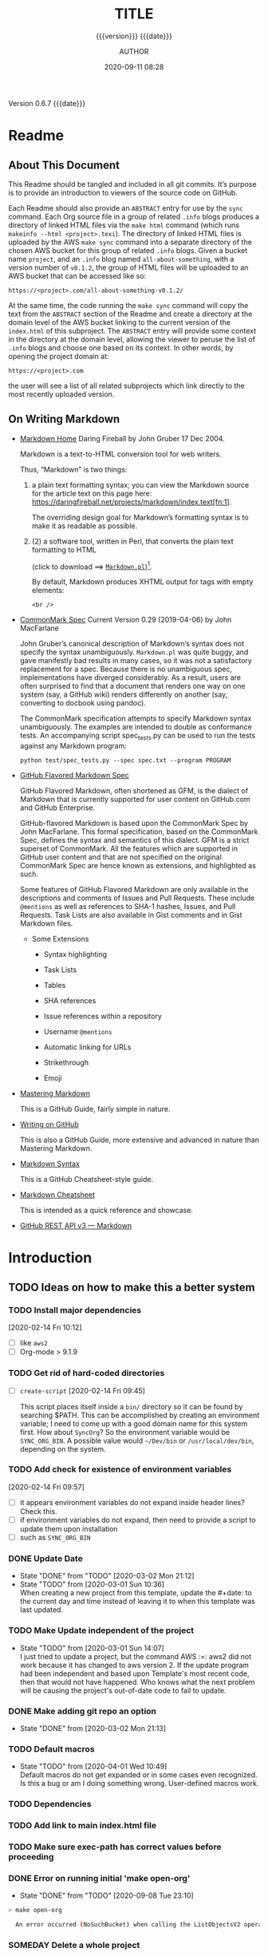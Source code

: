 # -*- mode:org; -*-

#+title:TITLE
#+subtitle:{{{version}}} {{{date}}}
#+author:AUTHOR
#+date:2020-09-11 08:28
#+macro:version Version 0.6.7
#+macro:upload-date (eval (current-time-string))
#+bucket:pinecone-forest.com

{{{version}}} {{{date}}}

#+texinfo:@insertcopying


* Readme
:PROPERTIES:
:unnumbered: t
:custom_id: README
:END:
** About This Document

 This Readme should be tangled and included in all git commits.	It’s purpose is
 to provide an introduction to viewers of the source code on GitHub.

 #+texinfo:@heading Using the ABSTRACT Entry

 Each Readme should also provide an =ABSTRACT= entry for use by the ~sync~
 command.  Each Org source file in a group of related ~.info~ blogs produces a
 directory of linked HTML files via the ~make html~ command (which runs
 ~makeinfo --html <project>.texi~).  The directory of linked HTML files is
 uploaded by the AWS ~make sync~ command into a separate directory of the chosen
 AWS bucket for this group of related ~.info~ blogs.  Given a bucket name
 ~project~, and an ~.info~ blog named ~all-about-something~, with a version
 number of ~v0.1.2~, the group of HTML files will be uploaded to an AWS bucket
 that can be accessed like so:
 : https://<project>.com/all-about-something-v0.1.2/

 At the same time, the code running the ~make sync~ command will copy the text
 from the =ABSTRACT= section of the Readme and create a directory at the domain
 level of the AWS bucket linking to the current version of the ~index.html~ of
 this subproject.  The =ABSTRACT= entry will provide some context in the
 directory at the domain level, allowing the viewer to peruse the list of
 ~.info~ blogs and choose one based on its context.  In other words, by opening
 the project domain at:
 : https://<project>.com
 the user will see a list of all related subprojects which link directly to the
 most recently uploaded version.

** On Writing Markdown

 - [[https://daringfireball.net/projects/markdown/][Markdown Home]]
   Daring Fireball by John Gruber 17 Dec 2004.

   Markdown is a text-to-HTML conversion tool for web writers.

   Thus, “Markdown” is two things:
   1. a plain text  formatting syntax; you can view the  Markdown source for the
      article          text         on          this         page          here:
      https://daringfireball.net/projects/markdown/index.text[fn:1].

      The overriding design goal for Markdown’s  formatting syntax is to make it
      as readable as possible.

   2. (2) a software tool,  written in Perl, that  converts the plain text
      formatting to HTML

      (click to download ==> [[https://daringfireball.net/projects/downloads/Markdown_1.0.1.zip][=Markdown.pl=]])[fn:2].

      By default, Markdown produces XHTML output for tags with empty elements:

      : <br />

 - [[https://spec.commonmark.org/0.29/][CommonMark Spec]]
   Current Version 0.29 (2019-04-06) by John MacFarlane

   John Gruber’s canonical description of Markdown’s syntax does not specify the
   syntax unambiguously. =Markdown.pl= was quite  buggy, and gave manifestly bad
   results in many cases,  so it was not a satisfactory  replacement for a spec.
   Because  there   is  no  unambiguous  spec,   implementations  have  diverged
   considerably. As a result, users are  often surprised to find that a document
   that renders one  way on one system (say, a  GitHub wiki) renders differently
   on another (say, converting to docbook using pandoc).

   The   CommonMark   specification   attempts  to   specify   Markdown   syntax
   unambiguously. The examples  are intended to double as  conformance tests. An
   accompanying script  spec_tests.py can be used  to run the tests  against any
   Markdown program:

   : python test/spec_tests.py --spec spec.txt --program PROGRAM

 - [[https://github.github.com/gfm/][GitHub Flavored Markdown Spec]]

   GitHub Flavored Markdown, often shortened as  GFM, is the dialect of Markdown
   that  is  currently supported  for  user  content  on GitHub.com  and  GitHub
   Enterprise.

   GitHub-flavored  Markdown  is   based  upon  the  CommonMark   Spec  by  John
   MacFarlane. This formal specification, based  on the CommonMark Spec, defines
   the  syntax and  semantics  of this  dialect.  GFM is  a  strict superset  of
   CommonMark. All the  features which are supported in GitHub  user content and
   that are  not specified on  the original CommonMark  Spec are hence  known as
   extensions, and highlighted as such.

   Some  features  of  GitHub  Flavored  Markdown  are  only  available  in  the
   descriptions  and  comments  of  Issues  and  Pull  Requests.  These  include
   =@mentions= as well as references to SHA-1 hashes, Issues, and Pull Requests.
   Task Lists are also available in Gist comments and in Gist Markdown files.

   - Some Extensions

     - Syntax highlighting

     - Task Lists

     - Tables

     - SHA references

     - Issue references within a repository

     - Username =@mentions=

     - Automatic linking for URLs

     - Strikethrough

     - Emoji

 - [[https://guides.github.com/features/mastering-markdown/][Mastering Markdown]]

   This is a GitHub Guide, fairly simple in nature.

 - [[https://help.github.com/en/github/writing-on-github][Writing on GitHub]]

   This is also a GitHub Guide, more extensive and advanced in nature than
   Mastering Markdown.

 - [[https://guides.github.com/pdfs/markdown-cheatsheet-online.pdf][Markdown Syntax]]

   This is a GitHub Cheatsheet-style guide.

 - [[https://github.com/adam-p/markdown-here/wiki/Markdown-Cheatsheet][Markdown Cheatsheet]]

   This is intended as a quick reference and showcase.

 - [[https://docs.github.com/en/rest/reference/markdown][GitHub REST API v3 --- Markdown]]

* Introduction
:PROPERTIES:
:unnumbered: t
:END:
** TODO Ideas on how to make this a better system
*** TODO Install major dependencies
[2020-02-14 Fri 10:12]
- [ ] like ~aws2~
- [ ] Org-mode > 9.1.9

*** TODO Get rid of hard-coded directories
- [ ] ~create-script~
  [2020-02-14 Fri 09:45]

  This script places itself inside a ~bin/~ directory so it can be found by
  searching $PATH.  This can be accomplished by creating an environment
  variable; I need to come up with a good domain name for this system first.
  How about =SyncOrg=?	So the environment variable would be =SYNC_ORG_BIN=.  A
  possible value would =~/Dev/bin= or =/usr/local/dev/bin=, depending on the
  system.

*** TODO Add check for existence of environment variables
[2020-02-14 Fri 09:57]
- [ ] it appears environment variables do not expand inside header lines? Check
  this.
- [ ] if environment variables do not expand, then need to provide a script to
  update them upon installation
- [ ] such as =SYNC_ORG_BIN=

*** DONE Update Date

- State "DONE"	     from "TODO"       [2020-03-02 Mon 21:12]
- State "TODO"	     from	       [2020-03-01 Sun 10:36] \\
  When creating a new project from this template, update the #+date: to
  the current day and time instead of leaving it to when this template
  was last updated.

*** TODO Make Update independent of the project

- State "TODO"	     from	       [2020-03-01 Sun 14:07] \\
  I just tried to update a project, but the command AWS :=: aws2 did not
  work because it has changed to aws version 2.	 If the update program
  had been independent and based upon Template's most recent code, then
  that would not have happened.	 Who knows what the next problem will be
  causing the project's out-of-date code to fail to update.
*** DONE Make adding git repo an option
- State "DONE"	     from	       [2020-03-02 Mon 21:13]
*** TODO Default macros
    - State "TODO"       from              [2020-04-01 Wed 10:49] \\
      Default macros do not get expanded or in some cases even recognized.
      Is this a bug or am I doing something wrong.  User-defined macros
      work.
*** TODO Dependencies
:LOGBOOK:
- State "TODO"       from              [2020-06-09 Tue 23:36] \\
  Provide function to collect all dependencies and list; or perhaps test
:END:
*** TODO Add link to main index.html file
:LOGBOOK:
- State "TODO"       from              [2020-06-17 Wed 12:30] \\
  Want to create a link from project index.html files to the root
  index.html files.
:END:
*** TODO Make sure exec-path has correct values before proceeding
:LOGBOOK:
- State "TODO"       from              [2020-09-09 Wed 12:54] \\
  Make Sure exec-path has correct values
:END:
*** DONE Error on running initial 'make open-org'
   - State "DONE"       from "TODO"       [2020-09-08 Tue 23:10]
:LOGBOOK:
- State "TODO"       from              [2020-09-03 Thu 09:30] \\
  Fix error when running initial make from new project

  A: Made sure the default bucket was named correctly.
:END:
#+begin_src sh
> make open-org

  An error occurred (NoSuchBucket) when calling the ListObjectsV2 operation: The specified bucket does not exist
#+end_src
*** SOMEDAY Delete a whole project
:LOGBOOK:
- State "SOMEDAY"    from "TODO"       [2020-09-04 Fri 13:54] \\
  Provide functionality to remove a project from the file system,
  GitHub, and the AWS S3 bucket.
:END:
* Chapter

* Build Tools
:PROPERTIES:
:appendix: t
:custom_id: build-tools
:END:
** Makefile					:dependencies:env_vars:perl:
:PROPERTIES:
:appendix: t
:dependency1: make
:dependency2.0: AWS User account at https://aws.amazon.com
:dependency2.1: AWS cli v2 in PATH https://docs.aws.amazon.com/cli/index.html
:dependency2.2: See how to Install AWS CLI v2 at https://docs.aws.amazon.com/cli/latest/userguide/install-cliv2-mac.html
:dependency2.3: aws credentials: access token and secret access token stored in ~/.aws/credentials
:dependency2.4: AWS S3 buckets set up for serving a static web page
:dependency3: GitHub Account with personal access token stored in GITHUB_TOKEN
:dependency4: texinfo @6.7._
:dependency5: Emacs, Org-mode, Babel language 'shell' enabled
:env_var1: SYNC_ORG_TEMPLATE: holds the full path to this Template.org file
:env_var2: GITHUB_TOKEN: holds the GitHub personal access token
:env_var3: EDITOR: must hold a reference to a working emacsclient server
:env_var4: COLORS
:END:

#+name:Makefile
#+header: :tangle Makefile
#+begin_src makefile

###############################################################################
### USER-DEPENDENT VARIABLES
### USE ENVIRONMENT VARIABLES WHENEVER POSSIBLE

# NOTE: All environment variables need to be exported PRIOR to starting the
# Emacs server as EDITOR in your shell startup files; otherwise, they will not
# be available to Emacs.
# When I moved from using Bash to Zsh, I inadvertently changed the order of
# import, and started the Emacs server before importing, and caused a horrible
# bug which caused the program to work on one computer but fail on another.

# The absolute path to this Template file
TEMPLATE := $(SYNC_ORG_TEMPLATE)

# Use emacsclient as $EDITOR; make sure it is set in a shell startup file and
# the server has been started.
EMACS	  := $(EMACS)
EDITOR	  := $(EDITOR)

# User’s personal GitHub token for authentication to GitHub
# DO NOT HARD-CODE THIS VALUE
GITHUB_TOKEN := $(GITHUB_TOKEN)

# The AWS Command Line Interface (AWS CLI) is an open source tool
# that enables you to interact with AWS services using commands in
# your command-line shell.  It must be present on your system.  Run the 'make'
# command 'install-aws-cli' to install it if you do not have it.  Be sure to
# run 'aws configure' after installing it.  This will place your AWS
# credentials into ~/.aws/credentials.
AWS := aws
S3  := $(AWS) s3

# The AWS region of choice; this can also be in .aws/config
REGION := --region us-west-2

### END OF USER-DEPENDENT VARIABLES
###############################################################################
### MAKE-GENERATED VARIABLES

### PROJ AND ORG
# ORG is the name of this Org file with extension .org
# PROJ is the project name---the Org file name without extension.

### NOTE: there can be only one Org file in the project directory;
# so far this has not been a problem, but it might be.

ORG  := $(shell ls *.org)
PROJ := $(basename $(ORG))

### NOTE: S is needed only for the Template file because of the way it is nested
# one level deep in the Templates GitHub repo, which uses the plural form
# of Templates, whereas this file uses the singular form, Template.  So when
# the homepage link is updated, the curl command must be told to use the plural
# form.	 This is obviously a hack only for my own use and can be removed once
# I clean up this anomaly.

ifeq ($(PROJ),$(basename $(notdir $(TEMPLATE))))
S := s
endif

# The AWS S3 bucket to use to store the html source file; it is found at the
# key #+bucket towards the beginning of the file and should include the appropriate
# suffix (.com, .net, .org, etc)
BUCKET       := $(shell $(EDITOR) --eval \
	       '(with-current-buffer (find-file-noselect "$(ORG)") \
		  (save-excursion \
		    (goto-char (point-min)) \
		    (re-search-forward "^\#[+]bucket:\\(.*\\)$$") \
		    (match-string-no-properties 1)))')
S3_BUCKET    := s3://$(BUCKET)
HTTPS_BUCKET := https://$(BUCKET)

### DIR, SRC
# DIR is the .info name found at '#+texinfo_filename:<DIR>.info' (at
# the bottom of this file in the export configuration settings)
# without its extension, used as the INFO filename and the name of the
# HTML export directory; this code uses the lowercased PROJ name if
# there is no '#+texinfo_filename'.
# SRC is HTML directory based upon the DIR name

#DIR := $(shell $(EDITOR) --eval \
#	'(with-current-buffer (find-file-noselect "$(ORG)") \
#		(save-excursion \
#		(goto-char (point-min)) \
#		(re-search-forward "^\#[+]\\(?:texinfo_filename\\|TEXINFO_FILENAME\\):\\(.*\\).info$$" nil t) \
#		(match-string-no-properties 1)))')

DIR := $(shell sed -E -n "/^\#\+texinfo_filename/s/^.*:(.*)\.info$$/\1/p" $(ORG))
ifeq ($(DIR),$(EMPTY))
	DIR := $(shell echo $(PROJ) | tr "[:upper:]" "[:lower:]")
endif

SRC := $(DIR)/

### VERS: v1.2.34/
# VERS is the version number of this Org document.
# When sync is run after the version number has been updated, then VERS
# picks up the newly-changed value.  VERS used to be staticly imbedded
# when the Makefile was tangled, but it needs to be dynamic for
# development.

# QUERY: should this number be formatted like this, or should it be just the numbers?
# The reason it includes them is the S3PROJ obtains the name from the S3 bucket, and
# it includes them.  But it only includes them because I have made it so.  Not a good
# reason just by itself.  The ending slash is not actually a part of the version, but
# comes from the way the 'aws2 ls' command returns its values.	So VERS should probably
# not include the trailing slash, although it doesn’t hurt anything.

VERS := v$(shell $(EDITOR) --eval \
	'(with-current-buffer (find-file-noselect "$(ORG)") \
		(save-excursion \
		  (goto-char (point-min)) \
		  (re-search-forward "^\#[+]\\(?:macro\\|MACRO\\):version Version \\(\\(?:[[:digit:]]+[.]?\\)\\{3\\}\\)") \
		  (match-string-no-properties 1)))')/

### AWS
# PROJ_LIST contains the list of projects currently uploaded to
# the S3 bucket; each item contains the name of the project and its
# current version.

# Created function using elisp instead of the shell.
# This variable contains an elisp list of strings of the form '("proj1-v1.2.3/" "proj2-v4.5.6/" ...)'
# However, when it prints to the shell, the quotes are lost.
# Need to make sure elisp's variable 'exec-path contains the proper $PATH instead of adding to 'exec-path.

PROJ_LIST := $(shell $(EDITOR) --eval \
	"(progn \
		(require (quote seq)) (add-to-list (quote exec-path) (quote \"/usr/local/bin\")) \
		(seq-map (lambda (s) (replace-regexp-in-string \"^\s+PRE \" \"\" s)) \
			(seq-filter (lambda (s) (string-match-p (regexp-quote \" PRE \") s)) \
			(process-lines \"$(AWS)\" \"s3\" \"ls\" \"$(S3_BUCKET)\"))))")

### S3PROJ
# The name of the current project as obtained from S3: 'proj-v1.2.34/'
# If there is no current project in the S3 bucket, then assign a value equal to
# the Org project and version instead.
### S3VERS
# The version of this project currently installed in the S3 bucket: 'v1.2.34/'
# If there is no current version in the S3 bucket, then assign the version from
# this Org file instead.

S3PROJ := $(shell $(EDITOR) --eval \
		'(let ((proj (seq-find (lambda (s) (string-match-p "$(DIR)" s)) (quote $(PROJ_LIST))))) \
		   (or proj (quote '$(DIR)-$(VERS)')))')

S3VERS := $(subst $(DIR)-,,$(S3PROJ))
ifeq ($(S3VERS), $(empty))
	S3VERS := $(VERS)
endif

### GITHUB
# USER is the current user's GitHub login name.

# The user name used to be statically embedded into the Makefile
# during tangle, but in an effort to make the Makefile dynamically
# indepedent, dynamic code has replaced the static code.  The code
# that placed the static name in the Makefile was a 'node' script that
# ran in a separate Org process during tangle.	An unfortunate fact of
# 'make' is that 'make' strips the quote marks from the string
# obtained from the 'curl' command when the 'make shell' command
# returns the string.	 This makes the string malformed JSON and
# unparsable by most JSON parsers, including 'node’.	However,
# 'perl'’s core module JSON::PP (but not JSON::XS) has facilities to
# parse very malformed JSON strings.	Therefore, this dynamic code
# uses 'perl' and the core module JSON::PP to parse the 'curl' string
# into a 'perl' JSON object which can return the login name.	This
# code should work with any version of 'perl' without having to
# install any modules.

USER := $(shell \
	  curl -sH "Authorization: token $(GITHUB_TOKEN)" https://api.github.com/user \
	  | \
	  perl -MJSON::PP -e \
	      '$$/ = ""; \
	       my $$json = JSON::PP->new->loose->allow_barekey->decode(<STDIN>); \
	       print $$json->{login};' \
	  )

### TOOLS & RESOURCES
# tools is a directory holding tangled scripts, such as cmprpl
TOOLS	:= tools
CMPRPL	:= $(TOOLS)/cmprpl
SAVE	:= resources

### TEXINFO
TEXI	:= $(PROJ).texi
INFO	:= $(DIR).info
PDF		:= $(PROJ).pdf
INDEX	:= index.html
HTML	:= $(DIR)/$(INDEX)
DIR_OLD	:= $(DIR)-old

### AWS S3
DST_OLD	:= $(S3_BUCKET)/$(S3PROJ)
DST_NEW	:= $(S3_BUCKET)/$(DIR)-$(VERS)
EXCL_INCL	:= --exclude "*" --include "*.html"
GRANTS	:= --grants read=uri=http://acs.amazonaws.com/groups/global/AllUsers
S3SYNC	:= $(S3) sync --delete $(EXCL_INCL) $(SRC) $(DST_OLD) $(REGION) $(GRANTS)
S3MOVE	:= $(S3) mv --recursive $(DST_OLD) $(DST_NEW) $(REGION) $(GRANTS)
S3COPY	:= $(S3) cp $(INDEX) $(S3_BUCKET) $(REGION) $(GRANTS)
S3REMOVE	:= $(S3) rm $(S3_BUCKET)/$(S3PROJ) --dryrun --recursive

###############################################################################

default: check texi info html pdf

PHONY: default all check values boot \
	  texi info html pdf \
	  open-org open-texi open-html open-pdf \
	  clean dist-clean wiped-clean \
	  help sync update delete-proj \
	  install-aws-cli \
	  index-html upload-index-html

values: check
	  @printf "$${BLUE}Values...$${CLEAR}\n"
	  @echo TEMPLATE:	$(TEMPLATE)
	  @echo EDITOR:		$(EDITOR)
	  @echo USER:		$(USER)
	  @echo ORG:		$(ORG)
	  @echo PROJ:		$(PROJ) $S
	  @echo BUCKET:		$(BUCKET)
	  @echo S3_BUCKET:	$(S3_BUCKET)
	  @echo HTTPS_BUCKET:	$(HTTPS_BUCKET)
	  @echo VERS:		$(VERS)
	  @echo S3PROJ:		$(S3PROJ)
	  @echo S3VERS:		$(S3VERS)
	  @echo DIR:		$(DIR)
	  @echo DIR_OLD:	$(DIR_OLD)
	  @echo SRC:		$(SRC)
	  @echo DST_OLD:	$(DST_OLD)
	  @echo DST_NEW:	$(DST_NEW)
	  @echo PROJ_LIST:	"$(PROJ_LIST)"

check:
	  @printf "$${BLUE}Checking dependencies...$${CLEAR}\n"

	  @[[ -z $(BUCKET) ]] && \
	     { printf "$${RED}$(BUCKET) $${CYAN}must be set.$${CLEAR}\n"; exit 1; } || \
	     printf "$${CYAN}BUCKET: $${GREEN}$(BUCKET)$${CLEAR}\n";

	  @[[ -z $${GITHUB_TOKEN} ]] && \
	     { printf "$${RED}GITHUB_TOKEN $${CYAN}must be set.$${CLEAR}\n"; exit 1; } || \
	     printf "$${CYAN}GITHUB_TOKEN: $${GREEN}SET$${CLEAR}\n";

	  @[[ (-d ~/.aws) && (-f ~/.aws/credentials) && (-f ~/.aws/config) ]] && \
	     printf "$${CYAN}AWS credentials and config: $${GREEN}SET$${CLEAR}\n" || \
	     { printf "$${RED}~/.aws 'credentials' and 'config' must be set.$${CLEAR}\n"; exit 1; }

	  @[[ "$(shell $(EDITOR) --eval '(member (quote texinfo) org-export-backends)')" = "(texinfo)" ]] && \
		printf "$${CYAN}Texinfo backend: $${GREEN}INSTALLED.$${CLEAR}\n" || \
		{ printf "$${YELLOW}Texinfo backend:$${CLEAR} $${RED}NOT INSTALLED; it must be installed.$${CLEAR}\n"; exit 1; }

	  @[[ $(shell $(EDITOR) --eval '(symbol-value org-confirm-babel-evaluate)') == "t" ]] && \
		{ printf "$${YELLOW}org-confirm-babel-evaluate:$${CLEAR} $${RED}T; set to NIL.$${CLEAR}\n"; exit 1; } || \
		printf "$${CYAN}org-confirm-babel-evaluate: $${GREEN}OFF.$${CLEAR}\n\n"

open-org: $(ORG)
	  @$(EDITOR) -n $(ORG)
$(ORG):
	  @echo 'THERE IS NO $(ORG) FILE!!!'
	  exit 1

texi: $(TEXI)
$(TEXI): $(ORG)
	 @echo Making TEXI...
	 @$(EDITOR) -u --eval \
		"(with-current-buffer (find-file-noselect \"$(ORG)\" t) \
			(save-excursion \
			(org-texinfo-export-to-texinfo)))"
	 @echo Done making TEXI.
open-texi: texi
	 @$(EDITOR) $(TEXI)

info: $(INFO)
$(INFO): $(TEXI)
	 @echo Making INFO...
	 @makeinfo $(TEXI)
	 @echo Done making INFO.
open-info: info
	 @$(EDITOR) $(INFO)

html: $(HTML)
$(HTML): $(TEXI)
	 @echo Making HTML INFO..
	 @makeinfo --html -o $(DIR) $(TEXI)
	 @echo Done making HTML.
	 $(CMPRPL) $(DIR) $(DIR_OLD)
open-html: html
	 @open $(HTML)

# If pdftexi2dvi produces an error, it may still produce a viable PDF;
# therefore, use --tidy.  If it produces an error, try to link the PDF;
# if it does not produce an error, the PDF will be added to the top dir
# and there will be no attempt to link.
pdf: $(PDF)
$(PDF): $(TEXI)
	 @echo Making PDF INFO...
	 @-pdftexi2dvi --quiet --build=tidy $(TEXI) || ln -s $(PROJ).t2d/pdf/build/$(PDF) $(PDF)
	 @echo Done making PDF.
open-pdf: pdf
	 @open $(PDF)

sync: $(HTML)
	@echo Syncing version $(VERS) onto $(S3VERS)...
	$(S3SYNC)
	@echo Done syncing.
	[[ $(VERS) != $(S3VERS) ]] && { echo Moving...; $(S3MOVE); echo Done moving.;  make homepage; } || :

# This is a target-specific variable for updating the “description”
# key on the GitHub repo page with the current version number.  It
# first makes a curl call to the GitHub project repo, finds the
# “description” line, pulls out the description only (leaving the old
# version) and then prints the value with the current version number.
# This value is used by the “homepage:” target in the PATCH call.
# This method is arguably harder to code but faster to run than using
# Perl with the JSON::PP module.

homepage: description = $(shell \
	curl -s \
		-H "Authorization: token $(GITHUB_TOKEN)" \
		https://api.github.com/repos/$(USER)/$(PROJ)$S | \
		(perl -ne 'if (/^\s*\"description\":\s*\"(.*): v(?:(?:[[:digit:]]+[.]?){3})/) {print $$1}'))

### NOTE the use of the S variable at the end of PROJ; this is to handle
# the singular case of the GitHub repo using the plural form, Templates
# whereas the the Template.org file uses the singular form.
homepage: $(ORG) upload-index-html
	  @echo Updating homepage...
	  @echo DESCRIPTION: $(description)
	  @echo VERS: $(VERS)
	  @curl -i \
		-H "Authorization: token $(GITHUB_TOKEN)" \
		-H "Content-Type: application/json" \
		-X PATCH \
		-d "{\"homepage\":\"$(HTTPS_BUCKET)/$(DIR)-$(VERS)\",\
		     \"description\":\"$(description): $(VERS)\"}" \
		https://api.github.com/repos/$(USER)/$(PROJ)$S
	  @echo Done updating homepage.

delete-proj:
	@echo Deleting project $(PROJ)...
	@curl -i \
		-H "Authorization: token $(GITHUB_TOKEN)" \
		-H "Accept: application/vnd.github.v3+json" \
		-X DELETE \
		https://api.github.com/repos/$(USER)/$(PROJ)$S
	-@make wipe-clean
	@$(EDITOR) -u --eval "(kill-buffer \"$(ORG)\")"
	@cd .. && rm -rf $(PROJ)
	$(S3REMOVE)
	@echo Done deleting project.

index-html: $(INDEX)
$(INDEX): $(ORG)
	@echo making index.html...
	$(EDITOR) --eval \
	"(with-current-buffer (find-file-noselect \"$(ORG)\") \
		(save-excursion \
		  (org-link-search \"#project-index-title\") \
		  (org-export-to-file (quote html) \"index.html\" nil t)))"
	@echo Done making index.html.

upload-index-html: $(INDEX)
	 @echo Uploading index.html...
	 $(S3COPY)
	 @echo Done uploading index.html

update: $(ORG)
	@echo Updating $(ORG)...
	$(EDITOR) -u --eval \
	"(progn \
	  (with-current-buffer (find-file-noselect \"$(TEMPLATE)\") \
	       (save-excursion \
	       	 (goto-char (point-min)) \
	       	 (search-forward \"* Build Tools\") \
	       	 (org-beginning-of-line) \
	       	 (org-copy-subtree))) \
	  (with-current-buffer (find-file-noselect \"$(ORG)\") \
	       (save-excursion \
	       	 (goto-char (point-min)) \
	       	 (search-forward \"* Build Tools\") \
	       	 (org-beginning-of-line) \
	       	 (org-yank) \
	       	 (org-cut-subtree) \
	       	 (save-buffer) \
	       	 (kill-buffer) \
	       	 (setq org-confirm-babel-evaluate nil) \
	       	 (org-babel-tangle-file \"$(ORG)\"))))"
	 @echo Done updating $(ORG).

install-aws-cli:
	  curl "https://awscli.amazonaws.com/AWSCLIV2.pkg" -o "AWSCLIV2.pkg" && \
	  sudo installer -pkg AWSCLIV2.pkg -target / && \
	  which aws && aws --version
	  rm -rf AWSCLIV2.pkg

clean:
	@echo Cleaning...
	  -@rm *~
	  -@for file in *.??*; \
	  do \
		  ext=$${file#$(PROJ).}; \
		  [[ ! $${ext} =~ org|texi|info|pdf|html ]] && rm -rv $${file}; \
	  done

dist-clean: clean
	@echo Dist Cleaning...
	  -@rm -rf *.{texi*,info*,html*,pdf*} $(DIR) $(TOOLS)
	  -@for dir in *; \
	  do \
		  [ -d $$dir -a $$dir != "$(DIR_OLD)" -a $$dir != $(SAVE) ] && \
		  rm -vr $$dir; \
	  done

wipe-clean: dist-clean
	@echo Wipe Clean...
	  -@rm -rf Makefile Readme.md $(DIR_OLD)
	  @git checkout Makefile README.md

git-ready: dist-clean
	  git checkout Makefile
	  git checkout README.md
	  git status

help:
	  @echo '"make boot" tangles all of the files in Template'
	  @echo '"make default" makes the .texi file, the .info file, \
	  the html files, and the .pdf file.'
	  @echo

	  @echo '"make check" checks for prerequistes'
	  @echo '"make values" runs check and prints variable values'
	  @echo

	  @echo '"make texi" makes the .texi file'
	  @echo '"make info" makes the .info file'
	  @echo '"make html" makes the html distribution in a subdirectory'
	  @echo '"make pdf" makes the .pdf file'
	  @echo

	  @echo '"make open-org" opens the ORG program using emacsclient for editing'
	  @echo '"make open-texi" opens the .texi file using emacsclient for review'
	  @echo '"make open-html" opens the distribution index.html file \
	  in the default web browser'
	  @echo '"make open-pdf" opens the .pdf file'
	  @echo

	  @echo '"make sync" syncs the html files in the AWS S3 bucket BUCKET; \
	  you must have your AWS S3 bucket name in the env var AWS_S3_BUCKET; \
	  You must have your AWS credentials installed in ~/.aws/credentials'
	  @echo

	  @echo '"make install-aws-cli" installs the "aws cli v2" command-line tools'
	  @echo 'You also need to run "aws configure" and supply your Access Key and Secret Access Key'
	  @echo

	  @echo '"make clean" removes the .texi, .info, and backup files ("*~")'
	  @echo '"make dist-clean" cleans, removes the html distribution, \
	  and removes the build directory'
	  @echo '"make wipe-clean" wipes clean the directory, including old directories'
	  @echo

	  @echo '"make delete-proj" deletes the project from the file system, GitHub and AWS'

#+end_src

*** TODO Next
1. The CloudFront configuration needs to be updated recognize the new version
   directory that is created as part of the ~sync~ operation.

2. Update the GitHub HOME website link for each new sync operation.

3. Store on GitHub a version of each other format upon a sync operation (i.e.,
   the INFO and PDF versions)

** Compare Replace

#+begin_comment
The following source  code tangles all files during an  export operation.  This
is  to make  sure the  ~cmprpl~ source  code exists  in the  ~tools/~ directory
before  running the  Makefile target  =html=.  It  also makes  sure there  is a
Makefile on an initial export. The following code is not exported.
#+end_comment

#+name:tangle-org-file
#+header: :exports results :eval yes :results silent
#+begin_src emacs-lisp
(org-babel-tangle-file (buffer-file-name))
#+end_src

The  AWS ~sync~  command  relies  upon time  stamps  to  determine whether  two
programs are identical or not, as  well as content.  If two otherwise identical
files have  different time stamps,  ~sync~ will  assume they are  different and
will  process the  newer.   However, the  ~texinfo~  ~makeinfo --html~  command
produces all  new files even  if some files  (or most files)  remain unchanged.
This  means that  all files  will be  uploaded to  the AWS  S3 bucket  on every
iteration, even though the majority of the files are actually unchanged.

The ~cmprpl~  source code attempts to  resolve the issue of  identical exported
code having different  time stamps, thus defeating the benefit  provided by the
~aws2 s3 sync~ command uploading only changed files.

This program makes sure that a generated HTML directory exists: =$DIR_NEW=.  If
it doesn’t, then it is in an improper state and the program stops with an error
message.

The  program then  checks  if  an old  directory  exists,  =$DIR_OLD=.  If  one
doesn’t,  then one  is  created by  copying the  current  new directory.   This
provides a baseline  for comparisons going forward.  The program  exits at that
point. It is very important that  the =$DIR_OLD= directory not be deleted going
forward.

Given  that =$DIR_OLD=  exists, the  program then  loops through  all files  in
=$DIR_NEW= and  compares them  to the  files in =$DIR_OLD=.   If the  files are
identical, the =$DIR_OLD= file replaces the =$DIR_NEW= file while retaining the
old time stamp (using the ~-p~ option of ~cp~. If a file is different, then the
=$DIR_NEW= file  replaces the =$DIR_OLD=  file, thus giving it  updated content
and  an updated  time stamp.   If the  file does  not exist  in the  =$DIR_OLD=
directory, then it is added.

The  program then  loops through  all of  the files  in the  old directory  and
deletes  any that  do not  exist in  the new  directory.  Now  both directories
should be in sync.

#+caption:Compare Replace program
#+name:cmprpl
#+header: :mkdirp t
#+header: :shebang "#!/usr/bin/env bash"
#+begin_src sh :tangle tools/cmprpl
  [[ $# -eq 2 ]] || { echo "ERROR: Incorrect command line arguments"; exit 1; }
  DIR_NEW=$1
  DIR_OLD=$2

  [[ -d $DIR_NEW ]] || { echo "ERROR: $DIR_NEW does not exist"; exit 1; }
  [[ -d $DIR_OLD ]] || { echo "CREATING: $DIR_OLD does not exist"; cp -a $DIR_NEW $DIR_OLD; exit 0; }

  for newfile in $DIR_NEW/*
  do
      oldfile=$DIR_OLD/$(basename $newfile)
      if [[ -e $oldfile ]]
      then
	 if cmp -s $newfile $oldfile
	 then
	     printf "${GREEN}copying OLD to NEW${CLEAR}: "
	     cp -vp $oldfile $newfile
	 else
	     printf "${PURPLE}copying NEW to OLD${CLEAR}: "
	     cp -vp $newfile $oldfile
	 fi
      else
	  printf "${BLUE}creating NEW in OLD${CLEAR}: "
	  cp -vp $newfile $oldfile
      fi
  done

  for oldfile in $DIR_OLD/*
  do
      newfile=$DIR_NEW/$(basename $oldfile)
      if [[ ! -e $newfile ]]
      then
	  printf "${RED}removing OLD${CLEAR}: "
	  rm -v $oldfile
      fi
  done
#+end_src


** Update Utility Commands
*** Get Parsed Org Tree
This function looks for an Org file in the present working directory, and if it
finds one returns  a parsed tree using  ~org-element-parse-buffer~.  It returns
=nil= if there is no Org file or if the found file is not in ~org-mode~.

#+name:get-parsed-org-tree
#+header: :results silent
#+begin_src emacs-lisp
(defun get-parsed-org-tree (&optional org-dir)
  "This function takes an optional directory name, changes to
that directory if given, otherwise uses the pwd, and finds an Org
file and returns its parsed tree, or nil if none found."
  (when org-dir
      (cd (file-name-as-directory org-dir)))
  (let ((buf (car-safe (find-file-noselect "*.org" nil nil t))))
    (if buf
	(with-current-buffer buf (org-element-parse-buffer))
      nil)))
#+end_src

*** Check for CID
This code  checks whether an  Org file contains  a =custom_id= of  a particular
value.  It accepts  a ~cid-value~ and an optional directory.   If the directory
is not given, then it defaults to the current directory.  If throws an error if
the directory does not exist.  It returns =nil= if the given directory does not
contain an Org file.   It returns =t= if the Org file  contains a node property
of   =custom_id=  and   value  ~cid-value~,   or   =nil=  if   not.   It   uses
~get-parsed-org-tree~.

#+name:org-tree-cid-p
#+header: :results silent
#+begin_src emacs-lisp
(defun org-tree-cid-p (cid-value &optional org-dir)
  "Check whether an org file contains a custom_id of CID"
  (let ((tree (get-parsed-org-tree org-dir)))
    (car (org-element-map tree 'property-drawer
	   (lambda (pd) (org-element-map (org-element-contents pd) 'node-property
			  (lambda (np)
			    (and
			     (string= "custom_id" (org-element-property :key np))
			     (string= cid-value (org-element-property :value np))))))
	   nil t))))
#+end_src

#+name:run-org-tree-cid-p
#+header: :var cid="build-tools"
#+header: :var dir="/usr/local/dev/programming/MasteringEmacs"
#+header: :var gpot=get-parsed-org-tree()
#+header: :var otcp=org-tree-cid-p()
#+header: :results value
#+header: :eval never-export
#+begin_src emacs-lisp
(org-tree-cid-p cid dir)
#+end_src

#+call: run-org-tree-cid-p(dir="/usr/local/dev/programming/MasteringEmacs")

** Bucket Index HTML
The bucket should contain a master ~index.html~  file that links to each of the
individual project  ~index.html~ files.  The  master ~index.html~ file  will be
placed at the root of  the bucket, ~https://<bucket-name>.com/~, and the bucket
must be set up to serve this ~index.html~ when the user hits the root.

*** Get Bucket Name
 This  code searches  for  the keyword-value  pair =bucket:<BUCKET-NAME>=  that
 should be  located towards the  beginning of the  file, and returns  the value
 =BUCKET-NAME= or nil if not found.

#+name: get-bucket-name
#+header: :results value
#+begin_src emacs-lisp
   (save-excursion
     (goto-char (point-min))
     (re-search-forward "^#\\+bucket:\\s*?\\(.*\\)$" nil t)
     (match-string-no-properties 1))
#+end_src

For some reason, ~get-bucket-name~ does not  work when called from the headline
[[#project-index-links][=Links for  bucket=]] below  when creating  =index.html=, even  if it  returns as
~(prin1 ...)~ and is  set up to ~:return output~; the  call receives =nil=. The
following code from ~bucket-name~, however, works. I don't know why.

#+name: bucket-name
#+header: :results output
#+header: :var bucket-name=get-bucket-name()
#+begin_src emacs-lisp
(prin1 bucket-name)
#+end_src

*** Bucket HTTPS URL
This  code calls  ~get-bucket-name~ and  returns the  value returned  as a  URL
string or nil.

#+name: bucket-https-url
#+header: :results value
#+header: :var b=get-bucket-name()
#+begin_src emacs-lisp
(concat "https://" b)
#+end_src

*** S3 Bucket URL
This code calls ~get-bucket-name~ and returns the AWS S3 bucket url.

#+name: s3-bucket-url
#+header: :results value
#+header: :var b=get-bucket-name()
#+begin_src emacs-lisp
(concat "s3://" b)
#+end_src

*** Bucket Projects List
This code uses the ~s3-bucket-url~ result to obtain the list of projects in the
bucket.  It does  this by calling the  AWS S3 high-level command  ~ls~ and then
removing the  =PRE= string in  each result.  The result  that is returned  is a
single  string that  can be  separated into  individual links  by breaking  the
string on spaces.

#+name: bucket-projects-list
#+header: :results output
#+header: :var bucket=s3-bucket-url()
#+begin_src sh
/usr/local/bin/aws s3 ls ${bucket} | sed -ne 's/^.*PRE //p'
#+end_src

*** Bucket Project Links
This code  uses the result  from ~bucket-projects-list~ to create  an unordered
list of  links written to  bucket projects, written  in Org-mode syntax.  It is
executed by a =#+call:= in [[*Bucket Index][*Bucket  Index]] during an HTML export of that subtree
to a file called =index.html=.

#+name: bucket-project-links
#+header: :var b-url=bucket-https-url()
#+header: :var projects=bucket-projects-list()
#+header: :results output raw
#+begin_src emacs-lisp
(seq-do (lambda (u) (princ (format "- [[%s/%sindex.html][~%s~]]
" b-url u u))) (split-string projects))
#+end_src

*** Bucket Index
    :PROPERTIES:
    :custom_id: project-index-title
    :export_file_name: index.html
    :export_subtitle: {{{version}}} created {{{upload-date}}}
    :END:
#+html_doctype: html5
#+options: toc:nil html5-fancy:t

#+html: <hr>

**** Links for bucket call_bucket-name()
     :PROPERTIES:
     :unnumbered: t
     :custom_id: project-index-links
     :END:

#+call: bucket-project-links()
** Samples
#+begin_comment
(cd "~/Dev/Emacs/MasteringEmacs/")
"/Users/pine/Dev/Emacs/MasteringEmacs/"

(defun add-bucket (org bucket)
  "Add a bucket keyword BUCKET to the org file ORG."
  (interactive "fFile: \nsBUCKET: ")
  (with-current-buffer (find-file-noselect org)
    (let* ((tree (org-element-parse-buffer))
	   (ins (car (org-element-map tree (quote section)
		 (lambda (s)
		   (org-element-map s (quote keyword)
		     (lambda (kw) (when (equal "MACRO" (org-element-property :key kw)) (1- (org-element-property :end kw))))
		     nil nil :keyword))
		 nil t nil nil))))
      (goto-char ins)
      (insert (format "#+bucket:%s\n" bucket))
      ())))

(add-bucket "MasteringEmacs.org" "pinecone-forest")
nil

(defun hl-region (raw-hl)
  "Obtain the begin and end positions for a headline."
  (with-current-buffer (find-file-noselect (getenv "SYNC_ORG_TEMPLATE"))
    (let* ((tree (get-parsed-tree))
	   (hl (car-safe (org-element-map tree 'headline
			   (lambda (hl) (when
					    (string= raw-hl
						     (org-element-property :raw-value hl))
					  (org-element-context)))
			   nil nil t))))
      (cons
       (org-element-property :begin hl)
       (org-element-property :end hl))
      )))

(hl-region "Build Tools")

(4888 . 29646)

(defun get-hl-with-prop (org-dir hl-prop)
  "Given a directory containing an Org template file and a custom_id property name, return the headline containing that custom_id, or nil if none."
  (progn
    (cd org-dir)
    (let ((org-buf (car-safe (find-file-noselect "*.org" nil nil t))))
      (if org-buf
	  (with-current-buffer org-buf
	    (let ((tree (org-element-parse-buffer)))
	      (org-element-map tree 'headline
		(lambda (hl)
		  (let ((cid (org-element-property :CUSTOM_ID hl)))
		    (when (string= hl-prop cid)
		      (and
		       (message (format "Found the headline %s containing property %s." (org-element-property :raw-value hl) hl-prop))
		       hl))))
		nil t)))
	(and
	 (message (format "The directory %s does not contain an Org file." org-dir))
	 nil)))))

(get-hl-with-prop "~/Dev/Templates/Org" "build-tools")

(headline (:raw-value "Build Tools" :begin 4888 :end 29646 :pre-blank 0 :contents-begin 4902 :contents-end 29645 :level 1 :priority nil :tags nil :todo-keyword nil :todo-type nil :post-blank 1 :footnote-section-p nil :archivedp nil :commentedp nil :post-affiliated 4888 :FROM-FILE "Template" :CUSTOM_ID "build-tools" :APPENDIX "t" :title "Build Tools"))









;;; Add a keyword named 'bucket' just after the version macro.
;;; This function should be run from within the directory containing the Org file.
(defun add-bucket (org-file s3-bucket)
  "Add the name of the associated AWS S3 bucket to an Org templated file."
  (with-current-buffer (find-file-noselect org-file)
    (goto-char (point-min))
    (let* ((tree (org-element-parse-buffer))
	   ;; find the beginning position of the first headline to act as a limit
	   (hl1 (org-element-map tree (quote headline) (lambda (hl) (org-element-property :begin hl)) nil t)))
      ;; Check for the presence of a bucket keyword before the first headline
      (unless (re-search-forward "^#\\+bucket:" hl1 t)
	;; If no bucket keyword is found, search for a keyword MACRO with the value 'version'
	(org-element-map tree (quote keyword)
	  (lambda (kw) (when (and (string= "MACRO" (org-element-property :key kw))
				  (string-match-p "version" (org-element-property :value kw)))
			 ;; return the end position of the MACRO; subtract an empty line if there is one
			 (goto-char (- (org-element-property :end kw) (org-element-property :post-blank kw)))
			 (insert "#+bucket:" s3-bucket)
			 (newline)
			 (basic-save-buffer)
			 (message (format "Added bucket %s" s3-bucket))))
	  nil t)))))

(add-bucket "MasteringEmacs.org" "pinecone-forest.com")
nil

"Added bucket pinecone-forest.com"









(keyword (:key "MACRO" :value "version Version 0.0.108" :begin 148 :end 181 :post-blank 1 :post-affiliated 148 ...))
("TITLE" "SUBTITLE" "AUTHOR" "DATE" "MACRO" "TEXINFO" "TEXINFO" "CINDEX" "CINDEX" "CINDEX" "CINDEX" "CINDEX" ...)







((keyword (:key "MACRO" :value "version Version 0.0.107" :begin 148 :end 181 :post-blank 1 :post-affiliated 148 ...)))
#+end_comment

* Build Scripts
  :PROPERTIES:
  :custom_id: build-scripts
  :END:
** Create and Update Projects
*** Create New Project
 Copy this project template file into a new directory, update its title, author,
 and AWS S3 bucket, and tangle the bootstrap Makefile and initial Readme, then
 create a new git repository and create an initial git commit. Finally, save the
 project in GitHub, and there add a description and link to its AWS S3 bucket.

 #+name:create-new-project
 #+header: :tangle /usr/local/dev/bin/org-template.el
 #+begin_src emacs-lisp
   (defun create-new-project (project title author &optional bucket)
     "Create a new project in a new directory."
     (message "NEW PROJECT=%s TITLE=%s AUTHOR=%s BUCKET=%s" project title author bucket)
     (mkdir project t)
     (let ((projfile (concat project "/" project ".org")))
       (copy-file (getenv "SYNC_ORG_TEMPLATE") projfile)
       (with-current-buffer (find-file-noselect projfile)
         ;; remove the README section of the TEMPLATE from the new project;
         ;; the README must have a custom_id of "README"
         (message "Deleting the README.")
         (let* ((cbuf (current-buffer))
                (ptree (project-tree cbuf))
                (readme-beg-end (find-hl ptree "README")))
           (message "readme-beg-end: %s" readme-beg-end)
           (delete-region (car readme-beg-end) (cdr readme-beg-end))
           (message "Done deleting README."))
         (goto-char (point-min))
         ;; update title, author, version, bucket
         ;; with values provided by the user
         (re-search-forward "^#[+]title:\s*\\(TITLE\\)$")
         (replace-match title t nil nil 1)
         (re-search-forward "^#[+]author:\s*\\(AUTHOR\\)$")
         (replace-match author t nil nil 1)
         (re-search-forward "^#[+]macro:\s*version Version \\(.*\\)$")
         (replace-match "0.0.0" t nil nil 1)
         (when bucket
           (re-search-forward "^#[+]bucket:\s*\\(.*\\)$")
           (replace-match bucket t nil nil 1))
         (re-search-forward "^#[+]texinfo_printed_title:\\(PRINTED TITLE\\)$")
         (replace-match (concat project "---" title) t nil nil 1)
         (save-buffer)
         ;; tangle the project readme and boot makefile
         (org-babel-goto-named-src-block "project-readme")
         (org-babel-tangle (quote (4)))
         (org-babel-goto-named-src-block "boot-template")
         (org-babel-tangle (quote (4)))
         (kill-buffer))))
 #+end_src

*** Update Old Project
**** Add an S3 Bucket
 This script takes one argument:
 1. The name of an AWS S3 bucket (i.e., the "default" AWS S3 buffer to use)

 This script checks whether the Org file in the present working directory has a
 "#+bucket:" keyword (of any value). If it does, then it simply returns nil. If
 it does not, then it adds the bucket name supplied as an argument as a keyword
 (e.g. "#+bucket:pinecone-forest") to the Org file right after where the
 =version= macro is located, and saves the file. It returns a message upon
 success.

#+name:add-s3-bucket
#+header: :tangle /usr/local/dev/bin/org-template.el
#+begin_src emacs-lisp
  ;;; Add a keyword named 'bucket' just after the version macro.
  ;;; This function should be run from within the directory containing the Org file.
  (defun add-s3-bucket (s3-bucket)
     "Add the name of the associated AWS S3 bucket to an Org templated file in the PWD."
     (with-current-buffer (car (find-file-noselect "*.org" nil nil t))
       (goto-char (point-min))
       (let* ((tree (project-tree (current-buffer)))
              ;; find the beginning position of the first headline to act as a limit
              (hl1 (org-element-map tree (quote headline) (lambda (hl) (org-element-property :begin hl)) nil t)))
           ;; Check for the presence of a bucket keyword before the first headline
         (unless (re-search-forward "^#[+]bucket:" hl1 t)
           ;; If no bucket keyword is found, search for a keyword MACRO with the value 'version'
           (re-search-forward "^#[+]macro:version")
           (beginning-of-line 2)
           (insert (concat "#+bucket:" s3-bucket))
           (message "Inserted bucket %s at point %s" s3-bucket (line-beginning-position))
           (newline)
           (save-buffer)))))
#+end_src
**** Add a Custom_Id
 This code checks a project file F to see if it contains a =property: value=
 pair (P, V) in a property drawer right under the headline HL. If it does not,
 it adds one. This code assumes the project file contains the heading HL for
 which it searches. It will throw an error if such a heading is not found.

 #+name:add-pv-to-hl
 #+header: :tangle /usr/local/dev/bin/org-template.el
 #+begin_src emacs-lisp
    (defun add-pv-to-hl (f hl p v)
      "In file F add a property P with value V into a property
    drawer (creating one if necessary) at headline HL."
       (with-current-buffer (find-file-noselect f)
	 (save-excursion (goto-char (point-min))
	 (re-search-forward (concat "^*\s*" hl))
	 (beginning-of-line 2)
	 (let* ((e (org-element-at-point))
		(et (org-element-type e)))
	   (unless (string= et "property-drawer")
	       (message "Adding property drawer to headline %s" hl)
	       (org-insert-property-drawer))
	   (unless (org-entry-get (point) p)
	     (message "Adding property %s with value %s" p v)
	     (org-entry-put (point) p v)
	     (save-buffer))))))
 #+end_src

**** Replace Build Tools
These three small scripts are used by ~replace-build-tools~.
~org-template-version~ returns the main Org Template's version number.
~project-tree~ returns a parsed tree from a buffer. ~find-hl~ locates a level 1
heading that contains a particular custom id and returns that subtree's
beginning and ending points.

#+name: replace-utilities
#+header: :tangle /usr/local/dev/bin/org-template.el
#+begin_src emacs-lisp

  (defun org-template-key-value (key &optional regexp-str)
    "Given a KEY string and an optional REGEXP-STR string, in the file
  SYNC_ORG_TEMPLATE find the key and return the value of the match
  string, which defaults to (.*)$ if nil."
    (with-current-buffer (find-file-noselect (getenv "SYNC_ORG_TEMPLATE"))
      (save-excursion
	(let ((regexp-use-str
		(or regexp-str
		    "\\(.*\\)$")))
	  (goto-char (point-min))
	  (re-search-forward (concat "^#[+]" key regexp-use-str))
	  (match-string-no-properties 1)))))

  (defun org-template-version ()
    "Return the current version number of SYNC_ORG_TEMPLATE."
    (org-template-key-value "macro:\s*version Version " "\\(\\(?:[[:digit:]]+[.]?\\)\\{3\\}\\)"))

  (defun org-template-bucket ()
    "Return the bucket name of SYNC_ORG_TEMPLATE."
    (org-template-key-value "bucket:\s*"))


  (defun project-tree (proj-buf)
    "With a buffer PROJ-BUF, return an Org-parsed tree"
    (with-current-buffer proj-buf
      (org-element-parse-buffer 'headline)))




  (defun find-hl (proj-tree cid)
    "With an Org-parsed tree PROJ-TREE, find a headline with a
  particular property drawer custom_id of CID."
    (let* ((cid-hl (org-element-map proj-tree 'headline
	    (lambda (e) (let ((lev (org-element-property :level e))
			      (bt (org-element-property :CUSTOM_ID e)))
			  (and (= lev 1)
			       (string= bt cid)
			       e)))
	    nil t))
	   (car cid-hl))
      (cons (org-element-property :begin cid-hl)
	    (org-element-property :end cid-hl))))


#+end_src

The ~replace-build-tools~ function replaces a section of an old templated file
with the corresponding section from the source template file found in
=SYNC_ORG_TEMPLATE=, which is presumably newer. It must be run from within the
directory holding the older templated file, and the original template file must
be identified by the environment variable =SYNC_ORG_TEMPLATE=.

This function works by parsing the buffers by headlines and then using
~org-element-map~ to find a level 1 headline containing a custom id of CID.
Once it finds such a headline, it records that section's beginning and ending
points. It does this for both the old template file and the template file. Then
it deletes that section from the old template file, and inserts the
corresponding section from the root template file.

#+name: replace-build-tools
#+header: :tangle /usr/local/dev/bin/org-template.el
#+begin_src emacs-lisp

  (defun replace-build-tools (cid)
    "Replaces a section of an Org template file identified by the
  custom_id CID with the corresponding section of the root
  template identified by the environment variable.

  OLD-BUF is the Org template in the current working directory.
  SYNC_ORG_TEMPLATE must be set."
    (let* ((old-buf (car (find-file-noselect "./*.org" nil nil t)))
	   (sync-buf (find-file-noselect (getenv "SYNC_ORG_TEMPLATE")))
	   (old-tree (project-tree old-buf))
	   (sync-tree (project-tree sync-buf))
	   (old-be (find-hl old-tree cid))
	   (sync-be (find-hl sync-tree cid)))
	(set-buffer old-buf)
	(delete-region (car old-be) (cdr old-be))
	(goto-char (car old-be))
	(insert-buffer-substring sync-buf (car sync-be) (cdr sync-be))
	(goto-char (car old-be))
	(org-set-property "org-template-version" (org-template-version))
	(save-buffer)))


#+end_src

*** Run Create and Update
**** Run Create
 This shell script  is installed into $DEV/bin  and is run by  typing the shell
 command =new-org-template <...ARGS>= from the command-line to set up a new Org
 project at a  particular point in your directory structure.   The main code is
 elisp, described above in [[*Create New Project][Create New Project]] and [[*Update Old Project][Update Old Project]].

 After a new project  is installed into the directory structure,  a git repo is
 established, as well  as a new GetHub  repo, and the initial  commit is pushed
 up.

 #+name:run-create-and-update
 #+header: :tangle /usr/local/dev/bin/new-org-template
 #+header: :shebang "#!/usr/bin/env zsh"
 #+begin_src sh -n
   # run-org-template
   # $1 := project
   # $2 := title
   # $3 := author
   # [$4 := bucket] (default := ${AWS_S3_BUCKET})

   USAGE="$0 <project> <title> <author> [<bucket>]\n"
   [[ -z $AWS_S3_BUCKET ]] && {
       printf "${RED}ERROR: ${YELLOW}The environment variable ${GREEN}\$AWS_S3_BUCKET${YELLOW} needs to be set.${CLEAR}\n"
       exit 1
   }

   if [[ $1 =~ ^-(h|-?help)$ || ( $# < 3 || $# > 4 ) ]]; then
       printf "USAGE:\n$USAGE"
       exit 0;
   fi

   # verify command-line args contain only letters, digits, underscores, dashes and spaces
   RE="^[_a-zA-Z][_a-zA-Z0-9 -.]+$"
   for arg in "$@"; do
       printf "$arg..."
       [[ $arg =~ $RE ]] || { printf ": ERROR\n"; exit 1; }
       printf "ok\n"
   done

   # bucket is optional
   bucket=${4:-${AWS_S3_BUCKET}}

   ${EDITOR} --eval "(progn
			 (load-file \"/usr/local/dev/bin/org-template.el\")
			 (create-new-project \"$1\" \"$2\" \"$3\" \"$bucket\"))"

   # create a new Git repo and GitHub repo
   cd "$1"
   rm *~
   git init
   git add -A
   git commit -m "Initial commit"
   git log | cat
   git remote add origin git@github.com:wlharvey4/"$1".git

   curl -i -H "Authorization: token ${GITHUB_TOKEN}" \
	-d "{\"name\":\"$1\",\"description\":\"$2: v0.0.0/\"}" \
	https://api.github.com/user/repos

   git push origin master

   cd ..
   tree -a -L 1 "$1"
 #+end_src

**** Run Update
The command-line utility  ~update-org-template~ is run from  within a directory
containing  an out-dated  Org template  project. It  deletes the  file's "Build
Tools" and "Buid  Scripts" subtrees and replaces them with  those from the main
template file.

 #+header: :tangle /usr/local/dev/bin/update-org-template
 #+header: :shebang "#!/Applications/MacPorts/Emacs.app/Contents/MacOS/Emacs --script"
 #+begin_src emacs-lisp
   (load-file "/usr/local/dev/bin/org-template.el")

   (setq old-template (car (file-expand-wildcards "*.org" t)))
   (setq org-template-version (org-template-version))

   (add-s3-bucket (org-template-bucket))

   (add-pv-to-hl old-template "Build Tools"   "custom_id" "build-tools")
   (replace-build-tools "build-tools")

   (add-pv-to-hl old-template "Build Scripts" "custom_id" "build-scripts")
   (replace-build-tools "build-scripts")
 #+end_src

** Ignore
  #+name:update-org-project
  #+begin_src emacs-lisp
    (defun get-parsed-tree (buf)
      "Given a buffer BUF, return a parsed tree."
      (with-current-buffer buf
	(org-element-parse-buffer 'headline)))

    (defun oep (p e)
      "Given a property P and element E, return that property's value."
      (org-element-property p e))

    (defun start-end (buf prop)
      "Given a buffer BUF and a property PROP, return the starting and ending points."
      (org-element-map
	  (get-parsed-tree buf)
	  'headline
	  (lambda (e) (when (string= (oep :CUSTOM_ID e) prop)
			(list
			 (oep :begin e)
			 (oep :end e))))
	  nil t))

    (defun update-old-project (&optional title author bucket)
      "Update an old project with new code."
      (with-current-buffer (car (find-file-noselect "./*.org" nil nil t))
	(save-excursion
	(goto-char (point-min))
	;; (when title
	;;   (re-search-forward "^#[+]title:\s*\\(.*\\)$")
	;;   (replace-match title t nil nil 1))
	;; (when author
	;;   (re-search-forward "^#[+]author:\s*\\(.*\\)$")
	;;   (replace-match author t nil nil 1))
	;; (when bucket
	;;   (re-search-forward "^#[+]bucket:\s*\\(.*\\)$")
	;;   (replace-match bucket t nil nil 1))
	(let* ((curbuf (current-buffer))
	      (orgsyncbuf (find-file-noselect (expand-file-name "Template.org" "/usr/local/dev/Templates/Org")))
	      (start-end-curbuf (start-end curbuf "build-tools"))
	      (start-end-sync (start-end orgsyncbuf "build-tools")))
	  (list start-end-curbuf start-end-sync)))))
  #+end_src

  #+begin_src emacs-lisp :results raw
  (update-old-project)
  #+end_src

  #+RESULTS:
  ((4928 36833) (4928 36833))

*** Create and Update Script                                   :dependencies:
    :PROPERTIES:
    :dependency1: org-template must be in $DEV/bin
    :dependency2: SYNC_ORG_TEMPLATE must be set as an environment variable
    :dependency3: "COLORS from profile"
    :dependency4: tree command
    :dependency5: git command
    :END:
 This code  is a script file  to create a  new project from this  template, and
 also  to  update a  project  with  updated scripts.  It  is  tangled into  the
 ~$DEV/bin~  directory and  is called  from the  command line  as ~org-template
 <project> [<author>]  [git]~ or  as ~org-template -u  | --update~.  Its create
 mode  takes one  required,  and up  to two  optional  arguments. The  required
 argument is the name of the project.  One optional argument is the name of the
 author. The other optional argument is the term =git=, meaning to initialize a
 =git=  repository for  the project.  To update  a project,  call ~org-template
 --update~ from the project root.

 Here are the steps it takes:

 1. It checks for a call to =-h|--help=, and if found, prints the USAGE message.

 2. It next checks for =-u|--update=, and if found, calls the ~template-update~
    function. Otherwise, it calls the ~template-create~ function.

 3. It creates a new directory in the current working directory using the
    =project= argument.

 4. It copies this template into it (using the environment variable
    =SYNC_ORG_TEMPLATE= to find it) as a new Org file using, again, the name of
    the project.

 5. It then updates the title to the project name, the date, sets the version
    number to =0.0.0=, and optionally adds the author, using the =author=
    argument if it was given.

 6. It then deletes this script from the new Org project file, as it is not
    needed by a project file.

 7. It then tangles Boot Makefile and the default ~README.md~ into the project.

 8. If the term ='git'= is supplied as an argument, it initializes a new Git
    repository, creating a basic ~.gitignore~ file in it, adding the Org file
    and the ~README.md~ file and finally making an initial Git commit.

 9. Last, it prints an outline of the project’s structure using the ~tree~
    command.


 #+caption:Create Script
 #+name:create-update-script
 #+header: :mkdirp yes
 ##+header: :tangle /usr/local/dev/bin/org-template
 #+header: :shebang "#!/usr/bin/env bash"
 #+begin_src sh -n
   # org-template: create and update projects

   USAGE='
   '"$0..."'
   org-template -h | --help
   org-template <Project> [<Author>] [git]
   org-template -u | --update
   '

   template-create () {
       mkdir -v "$1"
       printf "copy "
       cp -v ${SYNC_ORG_TEMPLATE} "$1/$1.org"
       printf "${CLEAR}\n"

       sed -i '' -Ee '/^\#\+(title|TITLE):/ s/TITLE/'"$1"'/' \
	   -Ee '/^\#\+(date|DATE):\s*(.*)$/ s/$2/$(date '"+%F %R"')/' \
	   -Ee '/^\#\+(macro|MACRO):version Version/ s/[[:digit:].]+/0.0.0/' \
	   -Ee '/^\#\+(texinfo_printed_title|TEXINFO_PRINTED_TITLE):/ s/PRINTED TITLE/'"$1"'/' \
	   "$1/$1.org"

       [[ $# -ge 2 ]] && \
	   sed -i '' -Ee '/^\#\+(author|AUTHOR):/ s/AUTHOR/'"$2"'/' "$1/$1.org"

       printf "${CYAN}"
       ${EDITOR} --eval \
       "(with-current-buffer (find-file-noselect \"$1/$1.org\")
	  (save-excursion
	   (goto-char (point-min))
	   (re-search-forward \"#[+]name:project-readme$\")
	   (org-babel-tangle (quote (4)))
	   (search-forward \"** Create Script\")
	   (org-cut-subtree)
	   (save-buffer)
	   (re-search-forward \"^#[+]name:boot-template$\")
	   (org-babel-tangle (quote (4)))))"
       printf "${CLEAR}\n"

       if [[ (($# -eq 2) || ($# -eq 3)) && (($2 == 'git') || ($3 == 'git')) ]]
       then
	   cd $1 && {
	       rm *~
	       printf "${YELLOWBOLD}"
	       git init
	       printf "${CLEAR}"

	       echo "\
   .gitignore
   Makefile
   ,*~
   .*~
   ,*.texi
   ,*.info
   ,*.html
   ,*-old
   tools" > .gitignore

	       git add .
	       git commit -m "Initial commit of Project $1"
	   }
	   cd ..
       fi
       rm "$1"/*~

       printf "${PURPLEBOLD}\n"
       pwd
       printf "${CLEAR}"
       tree -aI .git $1

       return 0
   }

   template-update() {
       ${EDITOR} -u --eval \
		"(progn
		  (with-current-buffer (find-file-noselect (getenv \"SYNC_ORG_TEMPLATE\"))
		   (save-excursion
		    (goto-char (point-min))
		    (org-link-search \"#build-tools\")
		    (org-copy-subtree 2)))
		  (with-current-buffer (car (find-file-noselect \"./*.org\" nil nil t))
		   (save-excursion
		     (goto-char (point-min))
		     (org-link-search \"#build-tools\")
		     (org-paste-subtree 1 nil t t)
		     (org-cut-subtree 2)
		     (save-buffer))))"

       return 0;
   }

   main () {
       case $1 in
	   create)

	       printf "${PURPLE}"
	       read -n 1 -p "Create new project: $2 (y/n) ?"
	       printf "${CLEAR}\n\n"
	       [[ $REPLY =~ [yY] ]] && template-create "$2" || exit 0
	       ;;

	   update)

	       template-update
	       ;;
       esac
       exit 0
   }


   if [[ $1 =~ ^-(h|-help)$ ]]; then
	   printf "HELP:\n$USAGE"
	   exit 0
   fi

   if [[ $1 =~ ^-(u|-update)$ ]]; then
	   printf "UPDATE:\n"
	   main update
   fi

   [[ ($# -ge 1) && ($# -le 3) ]] && { printf "CREATE:\n";  main create $1; } || {
       printf "${RED}ARGUMENTS ERROR:${CLEAR}$USAGE\n"
       exit 1
   }

 #+end_src
** Project Readme
This adds the README.md template to a project. It should be customized uniquely
for the project.

#+name:project-readme
#+header: :tangle README.md
#+begin_src markdown
# TITLE
## Subtitle
## Author
## Date
## Version
# ABSTRACT
This is the Org Template file.	It is the parent of all other Org Info blogs,
and provides the source code for processing them in various different ways.
# INTRODUCTION
# CHAPTER
## Section
### Subsection
#+end_src

** Switch Emacs Init
This script allows the user to switch into using a different Emacs
initialization setup.  The script first lists the currently-selected
initialization setup, then it lists the available initialization setups, then
requests the user's choice.  After obtaining the choice, it changes the
symbolic link in =~/.emacs.d= to that chosen by the user.  Emacs is then killed
and restarted using the ~desktop-save~ feature.

Each initialization setup is a complete =~/.emacs.d= subtree, which must be set
up by the user, with its name given after a dash, such as =~/.emacs.d-original=
or =~/.emacs.d-cfbt= (“Clojure for the Brave and True”).

#+name:switch-emacs-init
#+header: :mkdirp yes
#+header: :shebang "#!/usr/bin/env bash"
#+header: :tangle /usr/local/dev/bin/switch-emacs-init
#+begin_src sh
  printf "${GREEN}"
  ls -l ~/.emacs.d | cut -f 12- -d ' '
  printf "${CLEAR}"
  echo
  select choice in $(ls -1d ~/.emacs.d-*) "abort"
  do
      echo -n 'You chose '
      printf " ${B_YELLOW}${F_BLACK}$choice${CLEAR}  "
      [[ $choice = "abort" ]] && exit 0
      rm ~/.emacs.d
      printf "${CYAN}"
      ln -vs $choice ~/.emacs.d
      echo
      printf "${RED}"
      read -N 1 -p "Restart Emacs now? (y/n) "
      printf "${CLEAR}\n"
      [[ $REPLY =~ y|Y ]] || { echo "Not restarting"; break; }
      echo "Restarting..."
      emacsclient --eval '(progn (desktop-save "~/.emacs.d-original/")(kill-emacs))'
      break
  done
  /Applications/MacPorts/EmacsMac.app/Contents/MacOS/Emacs --eval '(progn (server-start)(desktop-read "~/.emacs.d-original/"))' &
#+end_src

** Update RC Files
This code synchronizes the following configuration files:
- /etc/profile
- /etc/bashrc
- /etc/tmux.conf
- ~/.bash_profile
- ~/.bashrc
- ~/.tmux.conf


It first verifies that the files differ; then it will copy a newer file over an
older file.  If a  local file is updated with a newer  template file, then this
program updates the  Emacs ~server-socket-dir~ variable, if such  exists.  If a
template   is	updated	  with	 a   newer  local   file,   then   delete   the
~server-socket-dir~ value.

#+name:syncrc
#+header: :mkdirp yes
#+header: :tangle /usr/local/dev/bin/syncrc
#+header: :shebang "#!/usr/bin/env bash"
#+begin_src shell
  [ -v TEMPLATES ] || {
      printf "${RED}ERROR: missing \$TEMPLATES env var${CLEAR}\n"
      exit 1
  }

  [ -v COMP ] || {
      printf "${RED}ERROR: missing \$COMP env var${CLEAR}\n"
      exit 1
  }

  set -e

  ## usage: syncrc [-f system|rc -t rc|system -h]
  ## if no options, process by natural age
  ## if -f and -t options, force update from ... to ...
  usage () {
	printf "\n${GREEN}USAGE: ${YELLOW}syncrc \
  ${WHITEBOLD}[${CYAN}-f ${MAGENTA}system|rc \
  ${CYAN}-t ${MAGENTA}rc|system \
  ${WHITEBOLD}]${CLEAR}\n"

	printf "${GREEN}force sync rc files \
  ${CYAN}'-f'${GREEN}rom ${MAGENTA}system|rc \
  ${CYAN}'-t'${GREEN}o ${MAGENTA}rc|system\
  ${CLEAR}\n\n"
	exit $1
  }

  # force update of either system or rc file
  touchup () {
    printf "In touchup with \$from: $from\n";
	case $from in
	    "system") printf "${WHITEBOLD}Touching $1..."; sudo touch $1; printf "${CLEAR}" ;;
	    "rc")     printf "${WHITEBOLD}Touching $2..."; touch $2; printf "${CLEAR}" ;;
	esac
  }

  # compare files to determine which one is newer
  comp () {
	[[ -e $1 && -e $2 ]] && { # only process if both files exist
	if ! cmp -s $1 $2
	then
	    [[ -n $from ]] && { # force update if $from is non-zero length
		touchup $1 $2
	    } || { :; }
	    [[ $1 -nt $2 ]] && { # system file is newer
		[[ -d $(dirname "$2") ]] || { # make sure rc dir exists
		    mkdir -vp $(dirname "$2")
		} || { :; }

		printf "${YELLOW}system is newer than rc${CLEAR}\n"
		echo; ls -l $1 $2; echo
			  printf "${BLUE}";
			  cp -ipv "$1" "$2";
			  printf "${CLEAR}"

			  ## delete the value of the emacs server-socket-dir in the rc file
			  grep -q "EMACS_SERVER_SOCKET_DIR=" "$2" && {
				  #printf "${WHITE}UNSETTING socket_dir...${CLEAR}\n"
				  sed -i'.bak' -Ee '/(EMACS_SERVER_SOCKET_DIR)=.*$/ s!!\1=TBD!' "$2"
			  } || { :; }

		  } || {
		    [[ "$2" -nt "$1" ]] && { # rc file is newer
		      printf "${YELLOW}rc is newer than system${CLEAR}\n"
		      echo; ls -l $2 $1; echo
		      [[ -w "$1" ]] && { # check if the system file is writable
			printf "${PURPLE}"
			cp -ipv "$2" "$1"
			printf "${CLEAR}"
		      } || {
			printf "${RED}You must authenticate... ${CLEAR}"
			printf "${PURPLE}"
			sudo cp -ipv "$2" "$1"
			printf "${CLEAR}"
		      }

		      ## update the value of the emacs server-socket-dir in the system file
		      grep -q "EMACS_SERVER_SOCKET_DIR=" "$1" && {
			socket_dir=$(${EMACS} -Q --batch --eval '(progn (require (quote server))(princ (file-name-as-directory server-socket-dir)))')
			printf "${WHITE}SETTING socket_dir=${socket_dir}${CLEAR}...\n"
			sed -i'.bak'-$$ -Ee '/(EMACS_SERVER_SOCKET_DIR)=.*$/ s!!\1='"$socket_dir"'!' "$1"
		      } || { :; }

		      } || {
			printf "${REDBOLD}ERROR: the files don't match but are the same age?${CLEAR}\n"
		      }
	      }
	else
	      printf "${CYAN}No difference.${CLEAR}\n"
	fi
	} || {
	    tocreate=$( if test -e "$1"; then echo "$2"; else echo "$1"; fi; )
	    printf "${WHITE}one file: ${RED}${tocreate} ${WHITE}does not exist...Create?${CLEAR}"
	    read -sn 1
	    if [[ $REPLY == [yY] ]]
	    then
		echo " Creating"
		outof=$( if test -e "$1"; then echo $1; else echo "$2"; fi; )
		mkdir -pv $(dirname "${tocreate}")
		cp -ivp "${outof}" "${tocreate}"
	    else
		echo " Not creating"
	    fi
	}
    } # end of comp()

    declare -a rcfiles=(/private/etc/profile /private/etc/bashrc /private/etc/tmux.conf ~/.bash_profile ~/.bashrc ~/.tmux.conf)

    ## see usage() abaove
    while getopts "f:t:h" opt
    do
	  case $opt in
	    'f') from=${OPTARG} ;;
	    't') to=${OPTARG}	;;
	    'h') usage 0	;;
	    '?') printf "${RED}ERROR ${CLEAR}\n"; usage 1; ;;
	     ,*) printf "OPTIND: ${RED}${OPTIND}${CLEAR}\n"; usage 1; ;;
	  esac
    done

    ## OPTIND must be either 1 (no options) or 5 (2 options)
    if [[ $OPTIND -gt 1 && $OPTIND -ne 5 ]]
    then
	  printf "${RED}ERROR: need both -f and -t${CLEAR}\n"
	  usage 1
    fi

    ## check for correct combination of from and to
    if [[ -n $from ]]
    then
	  if [[ $from == "system" ]]
	  then
	    if [[ $to != "rc" ]]
	    then
		printf "${RED}ERROR: incorrect combination: $from -- $to${CLEAR}\n"
		usage 1
	    fi
	  elif [[ $from == "rc" ]]
	  then
	    if [[ $to != "system" ]]
	    then
		printf "${RED}ERROR: incorrect combination: $from -- $to${CLEAR}\n"
		usage 1
	    fi
	  else
	    printf "${RED}ERROR; incorrect combination: $from -- $to${CLEAR}\n"
	    usage 1
	  fi
    fi

    ## everything checks out; now process the files
    for file in "${rcfiles[@]}"
    do
	  printf "Considering ${GREEN}$file... ${CLEAR}"

	  case $file in
	      ,*etc?profile)   comp $file $TEMPLATES/rc/etc/${COMP}/profile   ;;
	      ,*etc?bashrc)    comp $file $TEMPLATES/rc/etc/${COMP}/bashrc    ;;
	      ,*etc?tmux.conf) comp $file $TEMPLATES/rc/etc/${COMP}/tmux.conf ;;
	      ,*bash_profile)  comp $file $TEMPLATES/rc/${COMP}/bash_profile  ;;
	      ,*bashrc)	       comp $file $TEMPLATES/rc/${COMP}/bashrc	      ;;
	      ,*tmux?conf)     comp $file $TEMPLATES/rc/${COMP}/tmux.conf     ;;
	  esac
    done
#+end_src

** Boot Template
:PROPERTIES:
:dependency1: EMACS:=:/Applications/MacPorts/Emacs.app/Contents/MacOS/Emacs or similar
:dependency2: EDITOR:=:emacsclient
:dependency3: =SYNC_ORG_TEMPLATE= defined as $DEV/Templates/Org/Template.org
:END:
Although running the command ~org-babel-tangle~ (=C-c C-v t=) from within Emacs
will install  everything, it would  be nice to have  a simple Makefile  that is
downloaded with this  file that could be  invoked to do the  same thing without
starting Emacs and Org-mode and keying in the ~org-babel-tangle~ command.  This
little Makefile should be stored on  GitHub along with the ~Template.org~ file.
When  the source  is extracted  to a  directory, then  running this  Makefile's
default rule  as simply ~make~  will extract the ~preprocess.el~  script, which
updates  =DEV= and  then  extracts the  full Makefile.   Because  this file  is
tangled along with the full Makefile, it simply gets tacked onto the end of the
big Makefile as an additional rule.   Now, running ~make~ runs the default rule
from the  main Makefile, which is  to extract everything, then  export to TEXI,
INFO, HTML, and PDF forms.

It is assumed that an Emacs server is running, and that the $EDITOR environment
variable is set to use ~emacsclient~.

#+name:boot-template
#+header: :tangle Makefile
#+begin_src makefile
boot:
	$(EDITOR) -u --eval \
		"(with-current-buffer (car (find-file-noselect \"./*.org\" nil nil t)) \
			(goto-char (point-min)) \
			(re-search-forward \"^#[+]name:preprocess.el$$\") \
			(org-babel-tangle (quote (4))) \
                        (save-buffer) \
			(kill-buffer))"
	./tools/preprocess.el
#+end_src

** Preprocess Env Vars
The environment variable DEV can be  in different locations and will be spelled
differently based  on how the  local machine is set  up.  For instance,  on one
system,  it will  be at  ~$HOME/Dev~  while in  another  system it  will be  at
~/usr/local/dev~.  However, the =:tangle= keyword  does not expand variables in
the form ~${DEV}~,  but rather requires absolute  paths, like ~/usr/local/dev~.
Therefore, this program works like a preprocessor for environment variables set
up  as part  of  =:tangle= lines,  changing them  to  their system  environment
variable values prior to tangling.  It lives in the ~tools~ directory.

#+name:preprocess.el
#+header: :mkdirp t
#+header: :tangle tools/preprocess.el
#+header: :shebang "#!/opt/local/bin/emacs --script"
#+begin_src emacs-lisp
  (with-current-buffer (car (find-file-noselect "./*.org" nil nil t))
    (save-excursion
    (goto-char (point-min))
    (let ((re-search-str "\\(?::tangle\\|load-file \\(?:[\\]*\\)?[\"]\\)\s*\\(.*?/[dD]ev\\)/")
          (dev (getenv "DEV")))
      (while
              (re-search-forward re-search-str nil t)
              (replace-match dev t nil nil 1)))
    (save-buffer)
    (require 'org)
    (org-babel-tangle)))
#+end_src

* List of Programs
:PROPERTIES:
:appendix: t
:END:
#+texinfo:@listoffloats Listing

* List of Examples
:PROPERTIES:
:appendix: t
:END:
#+texinfo:@listoffloats Example

* Copying
:PROPERTIES:
:copying:  t
:END:

Copyright \copy 2020 by {{{author}}}

* Concept Index
:PROPERTIES:
:unnumbered: t
:index:	   cp
:END:

* Program Index
:PROPERTIES:
:index:	   pg
:unnumbered: t
:END:

* Function Index
:PROPERTIES:
:index:	   fn
:unnumbered: t
:END:

* Variable Index
:PROPERTIES:
:index:	   vr
:unnumbered: t
:END:


* Configuration							   :noexport:
#+todo: SOMEDAY(s@) TODO(t@) INPROGRESS(i@) WAIT(w@) | CANCEL(c@) DONE(d!)

#+options: H:4

#+texinfo_class: info
#+texinfo_header:
#+texinfo_post_header:
#+texinfo_dir_category:<DIR CATEGORY>
#+texinfo_dir_title:<DIR TITLE>
#+texinfo_dir_desc:<DIR DESCRIPTION>
#+texinfo_printed_title:PRINTED TITLE


* Local Variables						   :noexport:

* Footnotes

[fn:1]In the browser, add =index.text= to the end of the URL to see the source.

[fn:2]Markdown requires the standard Perl library module Digest::MD5.


# Local Variables:
# fill-column: 79
# eval: (auto-fill-mode)
# time-stamp-pattern: "8/^\\#\\+date:%:y-%02m-%02d %02H:%02M$"
# End:

